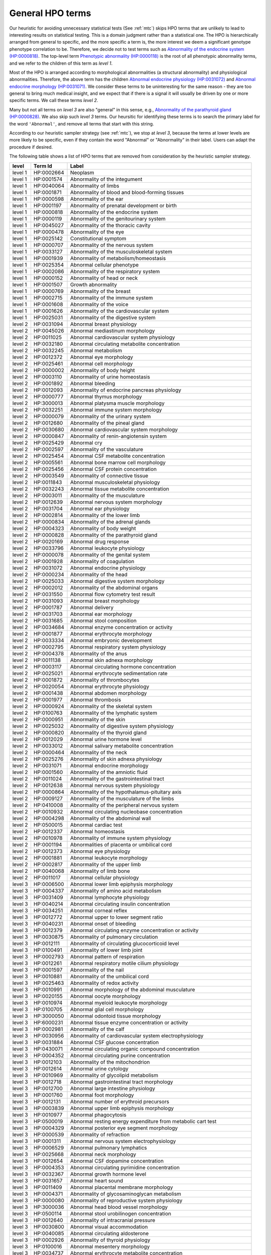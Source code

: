 .. _general-hpo-terms:

=================
General HPO terms
=================

Our heuristic for avoiding unnecessary statistical tests (See :ref:`mtc`) skips HPO terms that 
are unlikely to lead to interesting results on statistical testing. 
This is a domain judgment rather than a statistical one. 
The HPO is hierarchically arranged from general to specific, and the more specific a term is, 
the more interest we deem a significant genotype phenotype correlation to be. 
Therefore, we decide not to test terms such as 
`Abnormality of the endocrine system (HP:0000818) <https://hpo.jax.org/browse/term/HP:0000818>`_. 
The top-level term `Phenotypic abnormality (HP:0000118) <https://hpo.jax.org/browse/term/HP:0000118>`_ is the 
root of all phenotypic abnormality terms, and we refer to the children of this term as `level 1`.

Most of the HPO is arranged according to morphological abnormalities (a structural abnormality) and physiological abnormalities.
Therefore, the above term has the children
`Abnormal endocrine physiology (HP:0031072) <https://hpo.jax.org/browse/term/HP:0031072>`_
and
`Abnormal endocrine morphology (HP:0031071) <https://hpo.jax.org/browse/term/HP:0031071>`_.
We consider these terms to be uninteresting for the same reason - they are too general to bring much medical insight,
and we expect that if there is a signal it will usually be driven by one or more specific terms. 
We call these terms `level 2`.

Many but not all terms on `level 3` are also "general" in this sense,
e.g., `Abnormality of the parathyroid gland  (HP:0000828) <https://hpo.jax.org/browse/term/HP:0000828>`_.
We also skip such `level 3` terms. Our heursitic for identifying these terms is to search the primary label for the word
``'Abnormal'``, and remove all terms that start with this string.

According to our heuristic sampler strategy (see :ref:`mtc`), we stop at `level 3`, 
because the terms at lower levels are more likely to be specific, 
even if they contain the word "Abnormal" or "Abnormality" in their label. 
Users can adapt the procedure if desired.

The following table shows a list of HPO terms that are removed from consideration by the heuristic sampler strategy.



+---------+------------+-------------------------------------------------------------------------+
| level   | Term Id    | Label                                                                   |
+=========+============+=========================================================================+
| level 1 | HP:0002664 | Neoplasm                                                                |
+---------+------------+-------------------------------------------------------------------------+
| level 1 | HP:0001574 | Abnormality of the integument                                           |
+---------+------------+-------------------------------------------------------------------------+
| level 1 | HP:0040064 | Abnormality of limbs                                                    |
+---------+------------+-------------------------------------------------------------------------+
| level 1 | HP:0001871 | Abnormality of blood and blood-forming tissues                          |
+---------+------------+-------------------------------------------------------------------------+
| level 1 | HP:0000598 | Abnormality of the ear                                                  |
+---------+------------+-------------------------------------------------------------------------+
| level 1 | HP:0001197 | Abnormality of prenatal development or birth                            |
+---------+------------+-------------------------------------------------------------------------+
| level 1 | HP:0000818 | Abnormality of the endocrine system                                     |
+---------+------------+-------------------------------------------------------------------------+
| level 1 | HP:0000119 | Abnormality of the genitourinary system                                 |
+---------+------------+-------------------------------------------------------------------------+
| level 1 | HP:0045027 | Abnormality of the thoracic cavity                                      |
+---------+------------+-------------------------------------------------------------------------+
| level 1 | HP:0000478 | Abnormality of the eye                                                  |
+---------+------------+-------------------------------------------------------------------------+
| level 1 | HP:0025142 | Constitutional symptom                                                  |
+---------+------------+-------------------------------------------------------------------------+
| level 1 | HP:0000707 | Abnormality of the nervous system                                       |
+---------+------------+-------------------------------------------------------------------------+
| level 1 | HP:0033127 | Abnormality of the musculoskeletal system                               |
+---------+------------+-------------------------------------------------------------------------+
| level 1 | HP:0001939 | Abnormality of metabolism/homeostasis                                   |
+---------+------------+-------------------------------------------------------------------------+
| level 1 | HP:0025354 | Abnormal cellular phenotype                                             |
+---------+------------+-------------------------------------------------------------------------+
| level 1 | HP:0002086 | Abnormality of the respiratory system                                   |
+---------+------------+-------------------------------------------------------------------------+
| level 1 | HP:0000152 | Abnormality of head or neck                                             |
+---------+------------+-------------------------------------------------------------------------+
| level 1 | HP:0001507 | Growth abnormality                                                      |
+---------+------------+-------------------------------------------------------------------------+
| level 1 | HP:0000769 | Abnormality of the breast                                               |
+---------+------------+-------------------------------------------------------------------------+
| level 1 | HP:0002715 | Abnormality of the immune system                                        |
+---------+------------+-------------------------------------------------------------------------+
| level 1 | HP:0001608 | Abnormality of the voice                                                |
+---------+------------+-------------------------------------------------------------------------+
| level 1 | HP:0001626 | Abnormality of the cardiovascular system                                |
+---------+------------+-------------------------------------------------------------------------+
| level 1 | HP:0025031 | Abnormality of the digestive system                                     |
+---------+------------+-------------------------------------------------------------------------+
| level 2 | HP:0031094 | Abnormal breast physiology                                              |
+---------+------------+-------------------------------------------------------------------------+
| level 2 | HP:0045026 | Abnormal mediastinum morphology                                         |
+---------+------------+-------------------------------------------------------------------------+
| level 2 | HP:0011025 | Abnormal cardiovascular system physiology                               |
+---------+------------+-------------------------------------------------------------------------+
| level 2 | HP:0032180 | Abnormal circulating metabolite concentration                           |
+---------+------------+-------------------------------------------------------------------------+
| level 2 | HP:0032245 | Abnormal metabolism                                                     |
+---------+------------+-------------------------------------------------------------------------+
| level 2 | HP:0012372 | Abnormal eye morphology                                                 |
+---------+------------+-------------------------------------------------------------------------+
| level 2 | HP:0025461 | Abnormal cell morphology                                                |
+---------+------------+-------------------------------------------------------------------------+
| level 2 | HP:0000002 | Abnormality of body height                                              |
+---------+------------+-------------------------------------------------------------------------+
| level 2 | HP:0003110 | Abnormality of urine homeostasis                                        |
+---------+------------+-------------------------------------------------------------------------+
| level 2 | HP:0001892 | Abnormal bleeding                                                       |
+---------+------------+-------------------------------------------------------------------------+
| level 2 | HP:0012093 | Abnormality of endocrine pancreas physiology                            |
+---------+------------+-------------------------------------------------------------------------+
| level 2 | HP:0000777 | Abnormal thymus morphology                                              |
+---------+------------+-------------------------------------------------------------------------+
| level 2 | HP:3000013 | Abnormal platysma muscle morphology                                     |
+---------+------------+-------------------------------------------------------------------------+
| level 2 | HP:0032251 | Abnormal immune system morphology                                       |
+---------+------------+-------------------------------------------------------------------------+
| level 2 | HP:0000079 | Abnormality of the urinary system                                       |
+---------+------------+-------------------------------------------------------------------------+
| level 2 | HP:0012680 | Abnormality of the pineal gland                                         |
+---------+------------+-------------------------------------------------------------------------+
| level 2 | HP:0030680 | Abnormal cardiovascular system morphology                               |
+---------+------------+-------------------------------------------------------------------------+
| level 2 | HP:0000847 | Abnormality of renin-angiotensin system                                 |
+---------+------------+-------------------------------------------------------------------------+
| level 2 | HP:0025429 | Abnormal cry                                                            |
+---------+------------+-------------------------------------------------------------------------+
| level 2 | HP:0002597 | Abnormality of the vasculature                                          |
+---------+------------+-------------------------------------------------------------------------+
| level 2 | HP:0025454 | Abnormal CSF metabolite concentration                                   |
+---------+------------+-------------------------------------------------------------------------+
| level 2 | HP:0005561 | Abnormal bone marrow cell morphology                                    |
+---------+------------+-------------------------------------------------------------------------+
| level 2 | HP:0025456 | Abnormal CSF protein concentration                                      |
+---------+------------+-------------------------------------------------------------------------+
| level 2 | HP:0003549 | Abnormality of connective tissue                                        |
+---------+------------+-------------------------------------------------------------------------+
| level 2 | HP:0011843 | Abnormal musculoskeletal physiology                                     |
+---------+------------+-------------------------------------------------------------------------+
| level 2 | HP:0032243 | Abnormal tissue metabolite concentration                                |
+---------+------------+-------------------------------------------------------------------------+
| level 2 | HP:0003011 | Abnormality of the musculature                                          |
+---------+------------+-------------------------------------------------------------------------+
| level 2 | HP:0012639 | Abnormal nervous system morphology                                      |
+---------+------------+-------------------------------------------------------------------------+
| level 2 | HP:0031704 | Abnormal ear physiology                                                 |
+---------+------------+-------------------------------------------------------------------------+
| level 2 | HP:0002814 | Abnormality of the lower limb                                           |
+---------+------------+-------------------------------------------------------------------------+
| level 2 | HP:0000834 | Abnormality of the adrenal glands                                       |
+---------+------------+-------------------------------------------------------------------------+
| level 2 | HP:0004323 | Abnormality of body weight                                              |
+---------+------------+-------------------------------------------------------------------------+
| level 2 | HP:0000828 | Abnormality of the parathyroid gland                                    |
+---------+------------+-------------------------------------------------------------------------+
| level 2 | HP:0020169 | Abnormal drug response                                                  |
+---------+------------+-------------------------------------------------------------------------+
| level 2 | HP:0033796 | Abnormal leukocyte physiology                                           |
+---------+------------+-------------------------------------------------------------------------+
| level 2 | HP:0000078 | Abnormality of the genital system                                       |
+---------+------------+-------------------------------------------------------------------------+
| level 2 | HP:0001928 | Abnormality of coagulation                                              |
+---------+------------+-------------------------------------------------------------------------+
| level 2 | HP:0031072 | Abnormal endocrine physiology                                           |
+---------+------------+-------------------------------------------------------------------------+
| level 2 | HP:0000234 | Abnormality of the head                                                 |
+---------+------------+-------------------------------------------------------------------------+
| level 2 | HP:0025033 | Abnormal digestive system morphology                                    |
+---------+------------+-------------------------------------------------------------------------+
| level 2 | HP:0002012 | Abnormality of the abdominal organs                                     |
+---------+------------+-------------------------------------------------------------------------+
| level 2 | HP:0031550 | Abnormal flow cytometry test result                                     |
+---------+------------+-------------------------------------------------------------------------+
| level 2 | HP:0031093 | Abnormal breast morphology                                              |
+---------+------------+-------------------------------------------------------------------------+
| level 2 | HP:0001787 | Abnormal delivery                                                       |
+---------+------------+-------------------------------------------------------------------------+
| level 2 | HP:0031703 | Abnormal ear morphology                                                 |
+---------+------------+-------------------------------------------------------------------------+
| level 2 | HP:0031685 | Abnormal stool composition                                              |
+---------+------------+-------------------------------------------------------------------------+
| level 2 | HP:0034684 | Abnormal enzyme concentration or activity                               |
+---------+------------+-------------------------------------------------------------------------+
| level 2 | HP:0001877 | Abnormal erythrocyte morphology                                         |
+---------+------------+-------------------------------------------------------------------------+
| level 2 | HP:0033334 | Abnormal embryonic development                                          |
+---------+------------+-------------------------------------------------------------------------+
| level 2 | HP:0002795 | Abnormal respiratory system physiology                                  |
+---------+------------+-------------------------------------------------------------------------+
| level 2 | HP:0004378 | Abnormality of the anus                                                 |
+---------+------------+-------------------------------------------------------------------------+
| level 2 | HP:0011138 | Abnormal skin adnexa morphology                                         |
+---------+------------+-------------------------------------------------------------------------+
| level 2 | HP:0003117 | Abnormal circulating hormone concentration                              |
+---------+------------+-------------------------------------------------------------------------+
| level 2 | HP:0025021 | Abnormal erythrocyte sedimentation rate                                 |
+---------+------------+-------------------------------------------------------------------------+
| level 2 | HP:0001872 | Abnormality of thrombocytes                                             |
+---------+------------+-------------------------------------------------------------------------+
| level 2 | HP:0020054 | Abnormal erythrocyte physiology                                         |
+---------+------------+-------------------------------------------------------------------------+
| level 2 | HP:0001438 | Abnormal abdomen morphology                                             |
+---------+------------+-------------------------------------------------------------------------+
| level 2 | HP:0001977 | Abnormal thrombosis                                                     |
+---------+------------+-------------------------------------------------------------------------+
| level 2 | HP:0000924 | Abnormality of the skeletal system                                      |
+---------+------------+-------------------------------------------------------------------------+
| level 2 | HP:0100763 | Abnormality of the lymphatic system                                     |
+---------+------------+-------------------------------------------------------------------------+
| level 2 | HP:0000951 | Abnormality of the skin                                                 |
+---------+------------+-------------------------------------------------------------------------+
| level 2 | HP:0025032 | Abnormality of digestive system physiology                              |
+---------+------------+-------------------------------------------------------------------------+
| level 2 | HP:0000820 | Abnormality of the thyroid gland                                        |
+---------+------------+-------------------------------------------------------------------------+
| level 2 | HP:0012029 | Abnormal urine hormone level                                            |
+---------+------------+-------------------------------------------------------------------------+
| level 2 | HP:0033012 | Abnormal salivary metabolite concentration                              |
+---------+------------+-------------------------------------------------------------------------+
| level 2 | HP:0000464 | Abnormality of the neck                                                 |
+---------+------------+-------------------------------------------------------------------------+
| level 2 | HP:0025276 | Abnormality of skin adnexa physiology                                   |
+---------+------------+-------------------------------------------------------------------------+
| level 2 | HP:0031071 | Abnormal endocrine morphology                                           |
+---------+------------+-------------------------------------------------------------------------+
| level 2 | HP:0001560 | Abnormality of the amniotic fluid                                       |
+---------+------------+-------------------------------------------------------------------------+
| level 2 | HP:0011024 | Abnormality of the gastrointestinal tract                               |
+---------+------------+-------------------------------------------------------------------------+
| level 2 | HP:0012638 | Abnormal nervous system physiology                                      |
+---------+------------+-------------------------------------------------------------------------+
| level 2 | HP:0000864 | Abnormality of the hypothalamus-pituitary axis                          |
+---------+------------+-------------------------------------------------------------------------+
| level 2 | HP:0009127 | Abnormality of the musculature of the limbs                             |
+---------+------------+-------------------------------------------------------------------------+
| level 2 | HP:0410008 | Abnormality of the peripheral nervous system                            |
+---------+------------+-------------------------------------------------------------------------+
| level 2 | HP:0010932 | Abnormal circulating nucleobase concentration                           |
+---------+------------+-------------------------------------------------------------------------+
| level 2 | HP:0004298 | Abnormality of the abdominal wall                                       |
+---------+------------+-------------------------------------------------------------------------+
| level 2 | HP:0500015 | Abnormal cardiac test                                                   |
+---------+------------+-------------------------------------------------------------------------+
| level 2 | HP:0012337 | Abnormal homeostasis                                                    |
+---------+------------+-------------------------------------------------------------------------+
| level 2 | HP:0010978 | Abnormality of immune system physiology                                 |
+---------+------------+-------------------------------------------------------------------------+
| level 2 | HP:0001194 | Abnormalities of placenta or umbilical cord                             |
+---------+------------+-------------------------------------------------------------------------+
| level 2 | HP:0012373 | Abnormal eye physiology                                                 |
+---------+------------+-------------------------------------------------------------------------+
| level 2 | HP:0001881 | Abnormal leukocyte morphology                                           |
+---------+------------+-------------------------------------------------------------------------+
| level 2 | HP:0002817 | Abnormality of the upper limb                                           |
+---------+------------+-------------------------------------------------------------------------+
| level 2 | HP:0040068 | Abnormality of limb bone                                                |
+---------+------------+-------------------------------------------------------------------------+
| level 2 | HP:0011017 | Abnormal cellular physiology                                            |
+---------+------------+-------------------------------------------------------------------------+
| level 3 | HP:0006500 | Abnormal lower limb epiphysis morphology                                |
+---------+------------+-------------------------------------------------------------------------+
| level 3 | HP:0004337 | Abnormality of amino acid metabolism                                    |
+---------+------------+-------------------------------------------------------------------------+
| level 3 | HP:0031409 | Abnormal lymphocyte physiology                                          |
+---------+------------+-------------------------------------------------------------------------+
| level 3 | HP:0040214 | Abnormal circulating insulin concentration                              |
+---------+------------+-------------------------------------------------------------------------+
| level 3 | HP:0034251 | Abnormal corneal reflex                                                 |
+---------+------------+-------------------------------------------------------------------------+
| level 3 | HP:0012772 | Abnormal upper to lower segment ratio                                   |
+---------+------------+-------------------------------------------------------------------------+
| level 3 | HP:0040231 | Abnormal onset of bleeding                                              |
+---------+------------+-------------------------------------------------------------------------+
| level 3 | HP:0012379 | Abnormal circulating enzyme concentration or activity                   |
+---------+------------+-------------------------------------------------------------------------+
| level 3 | HP:0030875 | Abnormality of pulmonary circulation                                    |
+---------+------------+-------------------------------------------------------------------------+
| level 3 | HP:0012111 | Abnormality of circulating glucocorticoid level                         |
+---------+------------+-------------------------------------------------------------------------+
| level 3 | HP:0100491 | Abnormality of lower limb joint                                         |
+---------+------------+-------------------------------------------------------------------------+
| level 3 | HP:0002793 | Abnormal pattern of respiration                                         |
+---------+------------+-------------------------------------------------------------------------+
| level 3 | HP:0012261 | Abnormal respiratory motile cilium physiology                           |
+---------+------------+-------------------------------------------------------------------------+
| level 3 | HP:0001597 | Abnormality of the nail                                                 |
+---------+------------+-------------------------------------------------------------------------+
| level 3 | HP:0010881 | Abnormality of the umbilical cord                                       |
+---------+------------+-------------------------------------------------------------------------+
| level 3 | HP:0025463 | Abnormality of redox activity                                           |
+---------+------------+-------------------------------------------------------------------------+
| level 3 | HP:0010991 | Abnormal morphology of the abdominal musculature                        |
+---------+------------+-------------------------------------------------------------------------+
| level 3 | HP:0020155 | Abnormal oocyte morphology                                              |
+---------+------------+-------------------------------------------------------------------------+
| level 3 | HP:0010974 | Abnormal myeloid leukocyte morphology                                   |
+---------+------------+-------------------------------------------------------------------------+
| level 3 | HP:0100705 | Abnormal glial cell morphology                                          |
+---------+------------+-------------------------------------------------------------------------+
| level 3 | HP:3000050 | Abnormal odontoid tissue morphology                                     |
+---------+------------+-------------------------------------------------------------------------+
| level 3 | HP:6000231 | Abnormal tissue enzyme concentration or activity                        |
+---------+------------+-------------------------------------------------------------------------+
| level 3 | HP:0002981 | Abnormality of the calf                                                 |
+---------+------------+-------------------------------------------------------------------------+
| level 3 | HP:0030956 | Abnormality of cardiovascular system electrophysiology                  |
+---------+------------+-------------------------------------------------------------------------+
| level 3 | HP:0031884 | Abnormal CSF glucose concentration                                      |
+---------+------------+-------------------------------------------------------------------------+
| level 3 | HP:0430071 | Abnormal circulating organic compound concentration                     |
+---------+------------+-------------------------------------------------------------------------+
| level 3 | HP:0004352 | Abnormal circulating purine concentration                               |
+---------+------------+-------------------------------------------------------------------------+
| level 3 | HP:0012103 | Abnormality of the mitochondrion                                        |
+---------+------------+-------------------------------------------------------------------------+
| level 3 | HP:0012614 | Abnormal urine cytology                                                 |
+---------+------------+-------------------------------------------------------------------------+
| level 3 | HP:0010969 | Abnormality of glycolipid metabolism                                    |
+---------+------------+-------------------------------------------------------------------------+
| level 3 | HP:0012718 | Abnormal gastrointestinal tract morphology                              |
+---------+------------+-------------------------------------------------------------------------+
| level 3 | HP:0012700 | Abnormal large intestine physiology                                     |
+---------+------------+-------------------------------------------------------------------------+
| level 3 | HP:0001760 | Abnormal foot morphology                                                |
+---------+------------+-------------------------------------------------------------------------+
| level 3 | HP:0012131 | Abnormal number of erythroid precursors                                 |
+---------+------------+-------------------------------------------------------------------------+
| level 3 | HP:0003839 | Abnormal upper limb epiphysis morphology                                |
+---------+------------+-------------------------------------------------------------------------+
| level 3 | HP:0010977 | Abnormal phagocytosis                                                   |
+---------+------------+-------------------------------------------------------------------------+
| level 3 | HP:0500019 | Abnormal resting energy expenditure from metabolic cart test            |
+---------+------------+-------------------------------------------------------------------------+
| level 3 | HP:0004329 | Abnormal posterior eye segment morphology                               |
+---------+------------+-------------------------------------------------------------------------+
| level 3 | HP:0000539 | Abnormality of refraction                                               |
+---------+------------+-------------------------------------------------------------------------+
| level 3 | HP:0001311 | Abnormal nervous system electrophysiology                               |
+---------+------------+-------------------------------------------------------------------------+
| level 3 | HP:0006529 | Abnormal pulmonary lymphatics                                           |
+---------+------------+-------------------------------------------------------------------------+
| level 3 | HP:0025668 | Abnormal neck morphology                                                |
+---------+------------+-------------------------------------------------------------------------+
| level 3 | HP:0012654 | Abnormal CSF dopamine concentration                                     |
+---------+------------+-------------------------------------------------------------------------+
| level 3 | HP:0004353 | Abnormal circulating pyrimidine concentration                           |
+---------+------------+-------------------------------------------------------------------------+
| level 3 | HP:0032367 | Abnormal growth hormone level                                           |
+---------+------------+-------------------------------------------------------------------------+
| level 3 | HP:0031657 | Abnormal heart sound                                                    |
+---------+------------+-------------------------------------------------------------------------+
| level 3 | HP:0011409 | Abnormal placental membrane morphology                                  |
+---------+------------+-------------------------------------------------------------------------+
| level 3 | HP:0004371 | Abnormality of glycosaminoglycan metabolism                             |
+---------+------------+-------------------------------------------------------------------------+
| level 3 | HP:0000080 | Abnormality of reproductive system physiology                           |
+---------+------------+-------------------------------------------------------------------------+
| level 3 | HP:3000036 | Abnormal head blood vessel morphology                                   |
+---------+------------+-------------------------------------------------------------------------+
| level 3 | HP:0500114 | Abnormal stool urobilinogen concentration                               |
+---------+------------+-------------------------------------------------------------------------+
| level 3 | HP:0012640 | Abnormality of intracranial pressure                                    |
+---------+------------+-------------------------------------------------------------------------+
| level 3 | HP:0030800 | Abnormal visual accommodation                                           |
+---------+------------+-------------------------------------------------------------------------+
| level 3 | HP:0040085 | Abnormal circulating aldosterone                                        |
+---------+------------+-------------------------------------------------------------------------+
| level 3 | HP:0002926 | Abnormality of thyroid physiology                                       |
+---------+------------+-------------------------------------------------------------------------+
| level 3 | HP:0100016 | Abnormal mesentery morphology                                           |
+---------+------------+-------------------------------------------------------------------------+
| level 3 | HP:0034737 | Abnormal erythrocyte metabolite concentration                           |
+---------+------------+-------------------------------------------------------------------------+
| level 3 | HP:0012757 | Abnormal neuron morphology                                              |
+---------+------------+-------------------------------------------------------------------------+
| level 3 | HP:0025669 | Abnormal neck physiology                                                |
+---------+------------+-------------------------------------------------------------------------+
| level 3 | HP:0000271 | Abnormality of the face                                                 |
+---------+------------+-------------------------------------------------------------------------+
| level 3 | HP:0000777 | Abnormal thymus morphology                                              |
+---------+------------+-------------------------------------------------------------------------+
| level 3 | HP:0034482 | Abnormal spinal cord physiology                                         |
+---------+------------+-------------------------------------------------------------------------+
| level 3 | HP:0011014 | Abnormal glucose homeostasis                                            |
+---------+------------+-------------------------------------------------------------------------+
| level 3 | HP:0011121 | Abnormal skin morphology                                                |
+---------+------------+-------------------------------------------------------------------------+
| level 3 | HP:0100536 | Abnormality of the fascia                                               |
+---------+------------+-------------------------------------------------------------------------+
| level 3 | HP:0031427 | Abnormal circulating osteocalcin level                                  |
+---------+------------+-------------------------------------------------------------------------+
| level 3 | HP:0011032 | Abnormality of fluid regulation                                         |
+---------+------------+-------------------------------------------------------------------------+
| level 3 | HP:0020061 | Abnormal hemoglobin concentration                                       |
+---------+------------+-------------------------------------------------------------------------+
| level 3 | HP:0003220 | Abnormality of chromosome stability                                     |
+---------+------------+-------------------------------------------------------------------------+
| level 3 | HP:0031508 | Abnormal circulating thyroid hormone concentration                      |
+---------+------------+-------------------------------------------------------------------------+
| level 3 | HP:0020058 | Abnormal red blood cell count                                           |
+---------+------------+-------------------------------------------------------------------------+
| level 3 | HP:0033013 | Abnormal salivary cortisol level                                        |
+---------+------------+-------------------------------------------------------------------------+
| level 3 | HP:0012591 | Abnormal urinary electrolyte concentration                              |
+---------+------------+-------------------------------------------------------------------------+
| level 3 | HP:0500117 | Abnormal CSF urate concentration                                        |
+---------+------------+-------------------------------------------------------------------------+
| level 3 | HP:0033354 | Abnormal urine metabolite level                                         |
+---------+------------+-------------------------------------------------------------------------+
| level 3 | HP:0003111 | Abnormal blood ion concentration                                        |
+---------+------------+-------------------------------------------------------------------------+
| level 3 | HP:0000370 | Abnormality of the middle ear                                           |
+---------+------------+-------------------------------------------------------------------------+
| level 3 | HP:0000223 | Abnormality of taste sensation                                          |
+---------+------------+-------------------------------------------------------------------------+
| level 3 | HP:0009124 | Abnormal adipose tissue morphology                                      |
+---------+------------+-------------------------------------------------------------------------+
| level 3 | HP:0011277 | Abnormality of the urinary system physiology                            |
+---------+------------+-------------------------------------------------------------------------+
| level 3 | HP:0031097 | Abnormal thyroid-stimulating hormone level                              |
+---------+------------+-------------------------------------------------------------------------+
| level 3 | HP:0011869 | Abnormal platelet function                                              |
+---------+------------+-------------------------------------------------------------------------+
| level 3 | HP:0004356 | Abnormality of lysosomal metabolism                                     |
+---------+------------+-------------------------------------------------------------------------+
| level 3 | HP:0033335 | Abnormal preimplantation embryonic development                          |
+---------+------------+-------------------------------------------------------------------------+
| level 3 | HP:0008047 | Abnormality of the vasculature of the eye                               |
+---------+------------+-------------------------------------------------------------------------+
| level 3 | HP:0004370 | Abnormality of temperature regulation                                   |
+---------+------------+-------------------------------------------------------------------------+
| level 3 | HP:0011018 | Abnormality of the cell cycle                                           |
+---------+------------+-------------------------------------------------------------------------+
| level 3 | HP:0032314 | Abnormal areolar morphology                                             |
+---------+------------+-------------------------------------------------------------------------+
| level 3 | HP:0033358 | Abnormal urine osmolality                                               |
+---------+------------+-------------------------------------------------------------------------+
| level 3 | HP:0011884 | Abnormal umbilical stump bleeding                                       |
+---------+------------+-------------------------------------------------------------------------+
| level 3 | HP:0012345 | Abnormal glycosylation                                                  |
+---------+------------+-------------------------------------------------------------------------+
| level 3 | HP:0500018 | Abnormal cardiac exercise stress test                                   |
+---------+------------+-------------------------------------------------------------------------+
| level 3 | HP:0030860 | Abnormal CSF amyloid concentration                                      |
+---------+------------+-------------------------------------------------------------------------+
| level 3 | HP:0011772 | Abnormal thyroid morphology                                             |
+---------+------------+-------------------------------------------------------------------------+
| level 3 | HP:0011122 | Abnormality of skin physiology                                          |
+---------+------------+-------------------------------------------------------------------------+
| level 3 | HP:0100022 | Abnormality of movement                                                 |
+---------+------------+-------------------------------------------------------------------------+
| level 3 | HP:0025015 | Abnormal vascular morphology                                            |
+---------+------------+-------------------------------------------------------------------------+
| level 3 | HP:6000489 | Abnormal circulating fibroblast growth factor 23 concentration          |
+---------+------------+-------------------------------------------------------------------------+
| level 3 | HP:0100887 | Abnormality of globe size                                               |
+---------+------------+-------------------------------------------------------------------------+
| level 3 | HP:0011732 | Abnormal adrenal morphology                                             |
+---------+------------+-------------------------------------------------------------------------+
| level 3 | HP:0001155 | Abnormality of the hand                                                 |
+---------+------------+-------------------------------------------------------------------------+
| level 3 | HP:0001595 | Abnormal hair morphology                                                |
+---------+------------+-------------------------------------------------------------------------+
| level 3 | HP:0002270 | Abnormality of the autonomic nervous system                             |
+---------+------------+-------------------------------------------------------------------------+
| level 3 | HP:0011843 | Abnormal musculoskeletal physiology                                     |
+---------+------------+-------------------------------------------------------------------------+
| level 3 | HP:0000929 | Abnormal skull morphology                                               |
+---------+------------+-------------------------------------------------------------------------+
| level 3 | HP:6000673 | Abnormal CSF N-acetylaspartic acid concentration                        |
+---------+------------+-------------------------------------------------------------------------+
| level 3 | HP:0012681 | Abnormal pineal morphology                                              |
+---------+------------+-------------------------------------------------------------------------+
| level 3 | HP:0500166 | Abnormal circulating gastrin concentration                              |
+---------+------------+-------------------------------------------------------------------------+
| level 3 | HP:0012447 | Abnormal myelination                                                    |
+---------+------------+-------------------------------------------------------------------------+
| level 3 | HP:0034977 | Abnormal pituitary stalk morphology                                     |
+---------+------------+-------------------------------------------------------------------------+
| level 3 | HP:0001446 | Abnormality of the musculature of the upper limbs                       |
+---------+------------+-------------------------------------------------------------------------+
| level 3 | HP:0031101 | Abnormal circulating antimullerian hormone concentration                |
+---------+------------+-------------------------------------------------------------------------+
| level 3 | HP:0012099 | Abnormality of circulating catecholamine level                          |
+---------+------------+-------------------------------------------------------------------------+
| level 3 | HP:0045081 | Abnormality of body mass index                                          |
+---------+------------+-------------------------------------------------------------------------+
| level 3 | HP:0025443 | Abnormal cardiac atrial physiology                                      |
+---------+------------+-------------------------------------------------------------------------+
| level 3 | HP:0031099 | Abnormal circulating inhibin level                                      |
+---------+------------+-------------------------------------------------------------------------+
| level 3 | HP:0012338 | Abnormal energy expenditure                                             |
+---------+------------+-------------------------------------------------------------------------+
| level 3 | HP:0001551 | Abnormal umbilicus morphology                                           |
+---------+------------+-------------------------------------------------------------------------+
| level 3 | HP:0031383 | Abnormal lymphocyte surface marker expression                           |
+---------+------------+-------------------------------------------------------------------------+
| level 3 | HP:0000356 | Abnormality of the outer ear                                            |
+---------+------------+-------------------------------------------------------------------------+
| level 3 | HP:0100767 | Abnormal placenta morphology                                            |
+---------+------------+-------------------------------------------------------------------------+
| level 3 | HP:0040069 | Abnormal lower limb bone morphology                                     |
+---------+------------+-------------------------------------------------------------------------+
| level 3 | HP:0004360 | Abnormality of acid-base homeostasis                                    |
+---------+------------+-------------------------------------------------------------------------+
| level 3 | HP:0030687 | Abnormal glucagon level                                                 |
+---------+------------+-------------------------------------------------------------------------+
| level 3 | HP:0031910 | Abnormal cranial nerve physiology                                       |
+---------+------------+-------------------------------------------------------------------------+
| level 3 | HP:0040127 | Abnormal sweat homeostasis                                              |
+---------+------------+-------------------------------------------------------------------------+
| level 3 | HP:0100886 | Abnormality of globe location                                           |
+---------+------------+-------------------------------------------------------------------------+
| level 3 | HP:0000927 | Abnormality of skeletal maturation                                      |
+---------+------------+-------------------------------------------------------------------------+
| level 3 | HP:0032488 | Abnormal fecal pH                                                       |
+---------+------------+-------------------------------------------------------------------------+
| level 3 | HP:0010876 | Abnormal circulating protein concentration                              |
+---------+------------+-------------------------------------------------------------------------+
| level 3 | HP:0030972 | Abnormal systemic blood pressure                                        |
+---------+------------+-------------------------------------------------------------------------+
| level 3 | HP:0040207 | Abnormal CSF biopterin concentration                                    |
+---------+------------+-------------------------------------------------------------------------+
| level 3 | HP:0011730 | Abnormal central sensory function                                       |
+---------+------------+-------------------------------------------------------------------------+
| level 3 | HP:0012415 | Abnormal blood gas level                                                |
+---------+------------+-------------------------------------------------------------------------+
| level 3 | HP:0034190 | Abnormal fetal cardiovascular physiology                                |
+---------+------------+-------------------------------------------------------------------------+
| level 3 | HP:0001437 | Abnormality of the musculature of the lower limbs                       |
+---------+------------+-------------------------------------------------------------------------+
| level 3 | HP:0033170 | Abnormal skinfold thickness measurement                                 |
+---------+------------+-------------------------------------------------------------------------+
| level 3 | HP:0033799 | Abnormal circulating sex hormone concentration                          |
+---------+------------+-------------------------------------------------------------------------+
| level 3 | HP:0031073 | Abnormal response to endocrine stimulation test                         |
+---------+------------+-------------------------------------------------------------------------+
| level 3 | HP:0034899 | Abnormal amniotic fluid protein concentration                           |
+---------+------------+-------------------------------------------------------------------------+
| level 3 | HP:0031653 | Abnormal heart valve physiology                                         |
+---------+------------+-------------------------------------------------------------------------+
| level 3 | HP:0034552 | Abnormal peroxisomal morphology                                         |
+---------+------------+-------------------------------------------------------------------------+
| level 3 | HP:0500238 | Abnormal CSF albumin concentration                                      |
+---------+------------+-------------------------------------------------------------------------+
| level 3 | HP:0034442 | Abnormal circulating erythropoietin concentration                       |
+---------+------------+-------------------------------------------------------------------------+
| level 3 | HP:0025640 | Abnormal urinary mineral level                                          |
+---------+------------+-------------------------------------------------------------------------+
| level 3 | HP:0012243 | Abnormal reproductive system morphology                                 |
+---------+------------+-------------------------------------------------------------------------+
| level 3 | HP:0033796 | Abnormal leukocyte physiology                                           |
+---------+------------+-------------------------------------------------------------------------+
| level 3 | HP:0012769 | Abnormal arm span                                                       |
+---------+------------+-------------------------------------------------------------------------+
| level 3 | HP:0031871 | Abnormal Langerhans cell morphology                                     |
+---------+------------+-------------------------------------------------------------------------+
| level 3 | HP:0010936 | Abnormality of the lower urinary tract                                  |
+---------+------------+-------------------------------------------------------------------------+
| level 3 | HP:0012145 | Abnormality of multiple cell lineages in the bone marrow                |
+---------+------------+-------------------------------------------------------------------------+
| level 3 | HP:0004930 | Abnormality of the pulmonary vasculature                                |
+---------+------------+-------------------------------------------------------------------------+
| level 3 | HP:0031818 | Abnormal waist to hip ratio                                             |
+---------+------------+-------------------------------------------------------------------------+
| level 3 | HP:0031850 | Abnormal hematocrit                                                     |
+---------+------------+-------------------------------------------------------------------------+
| level 3 | HP:0002916 | Abnormality of chromosome segregation                                   |
+---------+------------+-------------------------------------------------------------------------+
| level 3 | HP:0032226 | Abnormal sebaceous gland morphology                                     |
+---------+------------+-------------------------------------------------------------------------+
| level 3 | HP:0030684 | Abnormal adiponectin level                                              |
+---------+------------+-------------------------------------------------------------------------+
| level 3 | HP:0500183 | Abnormal CSF carboxylic acid concentration                              |
+---------+------------+-------------------------------------------------------------------------+
| level 3 | HP:0030872 | Abnormal cardiac ventricular function                                   |
+---------+------------+-------------------------------------------------------------------------+
| level 3 | HP:0011442 | Abnormal central motor function                                         |
+---------+------------+-------------------------------------------------------------------------+
| level 3 | HP:0031416 | Abnormal nasal mucus secretion                                          |
+---------+------------+-------------------------------------------------------------------------+
| level 3 | HP:0006490 | Abnormal lower-limb metaphysis morphology                               |
+---------+------------+-------------------------------------------------------------------------+
| level 3 | HP:0012285 | Abnormal hypothalamus physiology                                        |
+---------+------------+-------------------------------------------------------------------------+
| level 3 | HP:0009810 | Abnormality of upper limb joint                                         |
+---------+------------+-------------------------------------------------------------------------+
| level 3 | HP:0004312 | Abnormal reticulocyte morphology                                        |
+---------+------------+-------------------------------------------------------------------------+
| level 3 | HP:0011805 | Abnormal skeletal muscle morphology                                     |
+---------+------------+-------------------------------------------------------------------------+
| level 3 | HP:0025065 | Abnormal mean corpuscular volume                                        |
+---------+------------+-------------------------------------------------------------------------+
| level 3 | HP:0020047 | Abnormal myeloid cell morphology                                        |
+---------+------------+-------------------------------------------------------------------------+
| level 3 | HP:0031602 | Abnormal mucociliary clearance                                          |
+---------+------------+-------------------------------------------------------------------------+
| level 3 | HP:0031685 | Abnormal stool composition                                              |
+---------+------------+-------------------------------------------------------------------------+
| level 3 | HP:0031377 | Abnormal cell proliferation                                             |
+---------+------------+-------------------------------------------------------------------------+
| level 3 | HP:0012252 | Abnormal respiratory system morphology                                  |
+---------+------------+-------------------------------------------------------------------------+
| level 3 | HP:0010968 | Abnormality of liposaccharide metabolism                                |
+---------+------------+-------------------------------------------------------------------------+
| level 3 | HP:0011766 | Abnormal parathyroid morphology                                         |
+---------+------------+-------------------------------------------------------------------------+
| level 3 | HP:0011804 | Abnormal muscle physiology                                              |
+---------+------------+-------------------------------------------------------------------------+
| level 3 | HP:0003256 | Abnormality of the coagulation cascade                                  |
+---------+------------+-------------------------------------------------------------------------+
| level 3 | HP:0040224 | Abnormality of fibrinolysis                                             |
+---------+------------+-------------------------------------------------------------------------+
| level 3 | HP:0000496 | Abnormality of eye movement                                             |
+---------+------------+-------------------------------------------------------------------------+
| level 3 | HP:0004404 | Abnormal nipple morphology                                              |
+---------+------------+-------------------------------------------------------------------------+
| level 3 | HP:0011875 | Abnormal platelet morphology                                            |
+---------+------------+-------------------------------------------------------------------------+
| level 3 | HP:0100765 | Abnormality of the tonsils                                              |
+---------+------------+-------------------------------------------------------------------------+
| level 3 | HP:0034370 | Abnormal muscle tissue metabolite concentration                         |
+---------+------------+-------------------------------------------------------------------------+
| level 3 | HP:0012647 | Abnormal inflammatory response                                          |
+---------+------------+-------------------------------------------------------------------------+
| level 3 | HP:0040084 | Abnormal circulating renin                                              |
+---------+------------+-------------------------------------------------------------------------+
| level 3 | HP:0007686 | Abnormal pupillary function                                             |
+---------+------------+-------------------------------------------------------------------------+
| level 3 | HP:0001454 | Abnormality of the upper arm                                            |
+---------+------------+-------------------------------------------------------------------------+
| level 3 | HP:0011043 | Abnormal circulating adrenocorticotropin concentration                  |
+---------+------------+-------------------------------------------------------------------------+
| level 3 | HP:0031476 | Abnormal buccal mucosa cell morphology                                  |
+---------+------------+-------------------------------------------------------------------------+
| level 3 | HP:0004328 | Abnormal anterior eye segment morphology                                |
+---------+------------+-------------------------------------------------------------------------+
| level 3 | HP:0011902 | Abnormal hemoglobin                                                     |
+---------+------------+-------------------------------------------------------------------------+
| level 3 | HP:0032120 | Abnormal peripheral nervous system physiology                           |
+---------+------------+-------------------------------------------------------------------------+
| level 3 | HP:0031411 | Abnormal chromosome morphology                                          |
+---------+------------+-------------------------------------------------------------------------+
| level 3 | HP:0012143 | Abnormal megakaryocyte morphology                                       |
+---------+------------+-------------------------------------------------------------------------+
| level 3 | HP:0030878 | Abnormality on pulmonary function testing                               |
+---------+------------+-------------------------------------------------------------------------+
| level 3 | HP:0025688 | Abnormal amyloid beta peptide CSF concentration                         |
+---------+------------+-------------------------------------------------------------------------+
| level 3 | HP:0011111 | Abnormal immune serum protein physiology                                |
+---------+------------+-------------------------------------------------------------------------+
| level 3 | HP:0011019 | Abnormality of chromosome condensation                                  |
+---------+------------+-------------------------------------------------------------------------+
| level 3 | HP:0012688 | Abnormality of pineal physiology                                        |
+---------+------------+-------------------------------------------------------------------------+
| level 3 | HP:0031389 | Abnormal MHC II surface expression                                      |
+---------+------------+-------------------------------------------------------------------------+
| level 3 | HP:0005368 | Abnormality of humoral immunity                                         |
+---------+------------+-------------------------------------------------------------------------+
| level 3 | HP:0001392 | Abnormality of the liver                                                |
+---------+------------+-------------------------------------------------------------------------+
| level 3 | HP:0033072 | Abnormal macroscopic urine appearance                                   |
+---------+------------+-------------------------------------------------------------------------+
| level 3 | HP:0034263 | Abnormal vaginal bleeding                                               |
+---------+------------+-------------------------------------------------------------------------+
| level 3 | HP:0000359 | Abnormality of the inner ear                                            |
+---------+------------+-------------------------------------------------------------------------+
| level 3 | HP:0034644 | Abnormal liver metabolite concentration                                 |
+---------+------------+-------------------------------------------------------------------------+
| level 3 | HP:0030085 | Abnormal CSF lactate concentration                                      |
+---------+------------+-------------------------------------------------------------------------+
| level 3 | HP:0034916 | Abnormal anus physiology                                                |
+---------+------------+-------------------------------------------------------------------------+
| level 3 | HP:0000971 | Abnormal sweat gland morphology                                         |
+---------+------------+-------------------------------------------------------------------------+
| level 3 | HP:0004361 | Abnormal circulating leptin concentration                               |
+---------+------------+-------------------------------------------------------------------------+
| level 3 | HP:0025155 | Abnormality of hepatobiliary system physiology                          |
+---------+------------+-------------------------------------------------------------------------+
| level 3 | HP:0002585 | Abnormal peritoneum morphology                                          |
+---------+------------+-------------------------------------------------------------------------+
| level 3 | HP:0012535 | Abnormal synaptic transmission                                          |
+---------+------------+-------------------------------------------------------------------------+
| level 3 | HP:0002973 | Abnormal forearm morphology                                             |
+---------+------------+-------------------------------------------------------------------------+
| level 3 | HP:0034430 | Abnormal joint physiology                                               |
+---------+------------+-------------------------------------------------------------------------+
| level 3 | HP:0100508 | Abnormality of vitamin metabolism                                       |
+---------+------------+-------------------------------------------------------------------------+
| level 3 | HP:0040172 | Abnormality of occipitofrontalis muscle                                 |
+---------+------------+-------------------------------------------------------------------------+
| level 3 | HP:0031331 | Abnormal cardiomyocyte morphology                                       |
+---------+------------+-------------------------------------------------------------------------+
| level 3 | HP:0100763 | Abnormality of the lymphatic system                                     |
+---------+------------+-------------------------------------------------------------------------+
| level 3 | HP:0034698 | Abnormal aromatase activity                                             |
+---------+------------+-------------------------------------------------------------------------+
| level 3 | HP:0011446 | Abnormality of mental function                                          |
+---------+------------+-------------------------------------------------------------------------+
| level 3 | HP:0000553 | Abnormal uvea morphology                                                |
+---------+------------+-------------------------------------------------------------------------+
| level 3 | HP:0012632 | Abnormal intraocular pressure                                           |
+---------+------------+-------------------------------------------------------------------------+
| level 3 | HP:0010935 | Abnormality of the upper urinary tract                                  |
+---------+------------+-------------------------------------------------------------------------+
| level 3 | HP:0001627 | Abnormal heart morphology                                               |
+---------+------------+-------------------------------------------------------------------------+
| level 3 | HP:0030352 | Abnormal serum insulin-like growth factor 1 level                       |
+---------+------------+-------------------------------------------------------------------------+
| level 3 | HP:0001965 | Abnormal scalp morphology                                               |
+---------+------------+-------------------------------------------------------------------------+
| level 3 | HP:0006476 | Abnormality of the pancreatic islet cells                               |
+---------+------------+-------------------------------------------------------------------------+
| level 3 | HP:0006707 | Abnormality of the hepatic vasculature                                  |
+---------+------------+-------------------------------------------------------------------------+
| level 3 | HP:0004408 | Abnormality of the sense of smell                                       |
+---------+------------+-------------------------------------------------------------------------+
| level 3 | HP:0030163 | Abnormal vascular physiology                                            |
+---------+------------+-------------------------------------------------------------------------+
| level 3 | HP:0012129 | Abnormality of bone marrow stromal cells                                |
+---------+------------+-------------------------------------------------------------------------+
| level 3 | HP:0410014 | Abnormal ganglion morphology                                            |
+---------+------------+-------------------------------------------------------------------------+
| level 3 | HP:0100766 | Abnormal lymphatic vessel morphology                                    |
+---------+------------+-------------------------------------------------------------------------+
| level 3 | HP:0040203 | Abnormal CSF neopterin concentration                                    |
+---------+------------+-------------------------------------------------------------------------+
| level 3 | HP:0032943 | Abnormal urine pH                                                       |
+---------+------------+-------------------------------------------------------------------------+
| level 3 | HP:0034858 | Abnormal leukocyte enzyme concentration or activity                     |
+---------+------------+-------------------------------------------------------------------------+
| level 3 | HP:0000504 | Abnormality of vision                                                   |
+---------+------------+-------------------------------------------------------------------------+
| level 3 | HP:0030453 | Abnormal visual electrophysiology                                       |
+---------+------------+-------------------------------------------------------------------------+
| level 3 | HP:0011893 | Abnormal leukocyte count                                                |
+---------+------------+-------------------------------------------------------------------------+
| level 3 | HP:0009809 | Abnormal upper limb metaphysis morphology                               |
+---------+------------+-------------------------------------------------------------------------+
| level 3 | HP:0012135 | Abnormal granulocytopoietic cell morphology                             |
+---------+------------+-------------------------------------------------------------------------+
| level 3 | HP:0011767 | Abnormality of the parathyroid physiology                               |
+---------+------------+-------------------------------------------------------------------------+
| level 3 | HP:0040070 | Abnormal upper limb bone morphology                                     |
+---------+------------+-------------------------------------------------------------------------+
| level 3 | HP:0030829 | Abnormal breath sound                                                   |
+---------+------------+-------------------------------------------------------------------------+
| level 3 | HP:0010987 | Abnormal cellular immune system morphology                              |
+---------+------------+-------------------------------------------------------------------------+
| level 3 | HP:0011028 | Abnormality of blood circulation                                        |
+---------+------------+-------------------------------------------------------------------------+
| level 3 | HP:4000056 | Abnormal apoptosis                                                      |
+---------+------------+-------------------------------------------------------------------------+
| level 3 | HP:0500020 | Abnormal cardiac biomarker test                                         |
+---------+------------+-------------------------------------------------------------------------+
| level 3 | HP:0500012 | Abnormal gonadotropin-releasing hormone concentration                   |
+---------+------------+-------------------------------------------------------------------------+
| level 3 | HP:0025427 | Abnormal bronchus physiology                                            |
+---------+------------+-------------------------------------------------------------------------+
| level 3 | HP:0001743 | Abnormality of the spleen                                               |
+---------+------------+-------------------------------------------------------------------------+
| level 3 | HP:0000759 | Abnormal peripheral nervous system morphology                           |
+---------+------------+-------------------------------------------------------------------------+
| level 3 | HP:0012130 | Abnormal erythroid lineage cell morphology                              |
+---------+------------+-------------------------------------------------------------------------+
| level 3 | HP:0004332 | Abnormal lymphocyte morphology                                          |
+---------+------------+-------------------------------------------------------------------------+
| level 3 | HP:0003254 | Abnormality of DNA repair                                               |
+---------+------------+-------------------------------------------------------------------------+
| level 3 | HP:0032485 | Abnormal fecal osmolality                                               |
+---------+------------+-------------------------------------------------------------------------+
| level 3 | HP:0500017 | Abnormal cardiac catheterization                                        |
+---------+------------+-------------------------------------------------------------------------+
| level 3 | HP:0500016 | Abnormal cardiac MRI                                                    |
+---------+------------+-------------------------------------------------------------------------+
| level 3 | HP:0032481 | Abnormal pituitary glycoprotein hormone alpha subunit level             |
+---------+------------+-------------------------------------------------------------------------+
| level 3 | HP:6000062 | Abnormal nipple discharge                                               |
+---------+------------+-------------------------------------------------------------------------+
| level 3 | HP:0001732 | Abnormality of the pancreas                                             |
+---------+------------+-------------------------------------------------------------------------+
| level 3 | HP:0011620 | Abnormality of abdominal situs                                          |
+---------+------------+-------------------------------------------------------------------------+
| level 3 | HP:0031285 | Abnormal perifollicular morphology                                      |
+---------+------------+-------------------------------------------------------------------------+
| level 3 | HP:0000591 | Abnormal sclera morphology                                              |
+---------+------------+-------------------------------------------------------------------------+
| level 3 | HP:0034200 | Abnormal CSF homovanillic acid concentration                            |
+---------+------------+-------------------------------------------------------------------------+
| level 3 | HP:4000183 | Abnormal erythrocyte adenosine triphosphate concentration               |
+---------+------------+-------------------------------------------------------------------------+
| level 3 | HP:0100530 | Abnormal circulating calcium-phosphate regulating hormone concentration |
+---------+------------+-------------------------------------------------------------------------+
| level 3 | HP:0100685 | Abnormal Sharpey fiber morphology                                       |
+---------+------------+-------------------------------------------------------------------------+
| level 3 | HP:0025590 | Abnormal extraocular muscle physiology                                  |
+---------+------------+-------------------------------------------------------------------------+
| level 3 | HP:0030338 | Abnormal circulating gonadotropin concentration                         |
+---------+------------+-------------------------------------------------------------------------+
| level 3 | HP:0012503 | Abnormal pituitary gland morphology                                     |
+---------+------------+-------------------------------------------------------------------------+
| level 3 | HP:0040068 | Abnormality of limb bone                                                |
+---------+------------+-------------------------------------------------------------------------+
| level 3 | HP:0002733 | Abnormal lymph node morphology                                          |
+---------+------------+-------------------------------------------------------------------------+
| level 3 | HP:0025546 | Abnormal mean corpuscular hemoglobin concentration                      |
+---------+------------+-------------------------------------------------------------------------+
| level 3 | HP:0410009 | Abnormality of the somatic nervous system                               |
+---------+------------+-------------------------------------------------------------------------+
| level 3 | HP:0030272 | Abnormal erythrocyte enzyme concentration or activity                   |
+---------+------------+-------------------------------------------------------------------------+
| level 3 | HP:0011733 | Abnormality of adrenal physiology                                       |
+---------+------------+-------------------------------------------------------------------------+
| level 3 | HP:0010948 | Abnormal fetal cardiovascular morphology                                |
+---------+------------+-------------------------------------------------------------------------+
| level 3 | HP:0011842 | Abnormal skeletal morphology                                            |
+---------+------------+-------------------------------------------------------------------------+
| level 3 | HP:0034915 | Abnormal anus morphology                                                |
+---------+------------+-------------------------------------------------------------------------+
| level 3 | HP:0002813 | Abnormal limb bone morphology                                           |
+---------+------------+-------------------------------------------------------------------------+
| level 3 | HP:0031340 | Abnormal lysosomal morphology                                           |
+---------+------------+-------------------------------------------------------------------------+